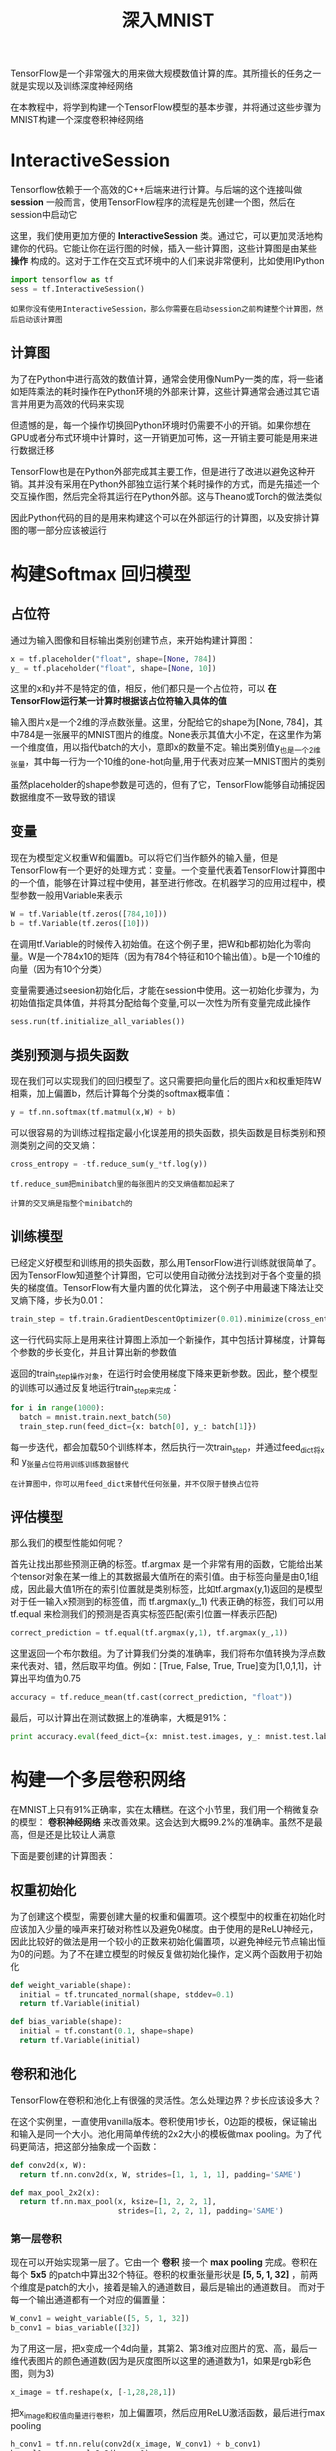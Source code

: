 #+TITLE: 深入MNIST
#+HTML_HEAD: <link rel="stylesheet" type="text/css" href="../css/main.css" />
#+HTML_LINK_UP: mnist.html   
#+HTML_LINK_HOME: tensorflow.html
#+OPTIONS: num:nil timestamp:nil 

TensorFlow是一个非常强大的用来做大规模数值计算的库。其所擅长的任务之一就是实现以及训练深度神经网络

在本教程中，将学到构建一个TensorFlow模型的基本步骤，并将通过这些步骤为MNIST构建一个深度卷积神经网络

* InteractiveSession 
  Tensorflow依赖于一个高效的C++后端来进行计算。与后端的这个连接叫做 *session* 一般而言，使用TensorFlow程序的流程是先创建一个图，然后在session中启动它
  
  这里，我们使用更加方便的 *InteractiveSession* 类。通过它，可以更加灵活地构建你的代码。它能让你在运行图的时候，插入一些计算图，这些计算图是由某些 *操作* 构成的。这对于工作在交互式环境中的人们来说非常便利，比如使用IPython
  
  #+BEGIN_SRC python
  import tensorflow as tf
  sess = tf.InteractiveSession()
  #+END_SRC
  
  #+BEGIN_EXAMPLE
  如果你没有使用InteractiveSession，那么你需要在启动session之前构建整个计算图，然后启动该计算图
  #+END_EXAMPLE
  
** 计算图 
   为了在Python中进行高效的数值计算，通常会使用像NumPy一类的库，将一些诸如矩阵乘法的耗时操作在Python环境的外部来计算，这些计算通常会通过其它语言并用更为高效的代码来实现
   
   但遗憾的是，每一个操作切换回Python环境时仍需要不小的开销。如果你想在GPU或者分布式环境中计算时，这一开销更加可怖，这一开销主要可能是用来进行数据迁移
   
   TensorFlow也是在Python外部完成其主要工作，但是进行了改进以避免这种开销。其并没有采用在Python外部独立运行某个耗时操作的方式，而是先描述一个交互操作图，然后完全将其运行在Python外部。这与Theano或Torch的做法类似
   
   因此Python代码的目的是用来构建这个可以在外部运行的计算图，以及安排计算图的哪一部分应该被运行
   
* 构建Softmax 回归模型 
  
** 占位符  
   通过为输入图像和目标输出类别创建节点，来开始构建计算图：
   
   #+BEGIN_SRC python
  x = tf.placeholder("float", shape=[None, 784])
  y_ = tf.placeholder("float", shape=[None, 10])
   #+END_SRC
   
   这里的x和y并不是特定的值，相反，他们都只是一个占位符，可以 *在TensorFlow运行某一计算时根据该占位符输入具体的值* 
   
   输入图片x是一个2维的浮点数张量。这里，分配给它的shape为[None, 784]，其中784是一张展平的MNIST图片的维度。None表示其值大小不定，在这里作为第一个维度值，用以指代batch的大小，意即x的数量不定。输出类别值y_也是一个2维张量，其中每一行为一个10维的one-hot向量,用于代表对应某一MNIST图片的类别
   
   虽然placeholder的shape参数是可选的，但有了它，TensorFlow能够自动捕捉因数据维度不一致导致的错误
   
** 变量 
   现在为模型定义权重W和偏置b。可以将它们当作额外的输入量，但是TensorFlow有一个更好的处理方式：变量。一个变量代表着TensorFlow计算图中的一个值，能够在计算过程中使用，甚至进行修改。在机器学习的应用过程中，模型参数一般用Variable来表示
   
   #+BEGIN_SRC python
  W = tf.Variable(tf.zeros([784,10]))
  b = tf.Variable(tf.zeros([10]))
   #+END_SRC
   
   在调用tf.Variable的时候传入初始值。在这个例子里，把W和b都初始化为零向量。W是一个784x10的矩阵（因为有784个特征和10个输出值）。b是一个10维的向量（因为有10个分类）
   
   变量需要通过seesion初始化后，才能在session中使用。这一初始化步骤为，为初始值指定具体值，并将其分配给每个变量,可以一次性为所有变量完成此操作
   
   #+BEGIN_SRC python
  sess.run(tf.initialize_all_variables())
   #+END_SRC
   
** 类别预测与损失函数 
   现在我们可以实现我们的回归模型了。这只需要把向量化后的图片x和权重矩阵W相乘，加上偏置b，然后计算每个分类的softmax概率值：
   
   #+BEGIN_SRC python
  y = tf.nn.softmax(tf.matmul(x,W) + b)
   #+END_SRC
   
   可以很容易的为训练过程指定最小化误差用的损失函数，损失函数是目标类别和预测类别之间的交叉熵：
   
   #+BEGIN_SRC python
  cross_entropy = -tf.reduce_sum(y_*tf.log(y))
   #+END_SRC
   
   #+BEGIN_EXAMPLE
   tf.reduce_sum把minibatch里的每张图片的交叉熵值都加起来了
   
   计算的交叉熵是指整个minibatch的
   #+END_EXAMPLE
   
** 训练模型 
   已经定义好模型和训练用的损失函数，那么用TensorFlow进行训练就很简单了。因为TensorFlow知道整个计算图，它可以使用自动微分法找到对于各个变量的损失的梯度值。TensorFlow有大量内置的优化算法， 这个例子中用最速下降法让交叉熵下降，步长为0.01：
   
   #+BEGIN_SRC python
  train_step = tf.train.GradientDescentOptimizer(0.01).minimize(cross_entropy)
   #+END_SRC
   
   这一行代码实际上是用来往计算图上添加一个新操作，其中包括计算梯度，计算每个参数的步长变化，并且计算出新的参数值
   
   返回的train_step操作对象，在运行时会使用梯度下降来更新参数。因此，整个模型的训练可以通过反复地运行train_step来完成：
   
   #+BEGIN_SRC python
  for i in range(1000):
    batch = mnist.train.next_batch(50)
    train_step.run(feed_dict={x: batch[0], y_: batch[1]})
   #+END_SRC
   
   每一步迭代，都会加载50个训练样本，然后执行一次train_step，并通过feed_dict将x 和 y_张量占位符用训练训练数据替代
   
   #+BEGIN_EXAMPLE
   在计算图中，你可以用feed_dict来替代任何张量，并不仅限于替换占位符
   #+END_EXAMPLE
   
** 评估模型 
   那么我们的模型性能如何呢？
   
   首先让找出那些预测正确的标签。tf.argmax 是一个非常有用的函数，它能给出某个tensor对象在某一维上的其数据最大值所在的索引值。由于标签向量是由0,1组成，因此最大值1所在的索引位置就是类别标签，比如tf.argmax(y,1)返回的是模型对于任一输入x预测到的标签值，而 tf.argmax(y_,1) 代表正确的标签，我们可以用 tf.equal 来检测我们的预测是否真实标签匹配(索引位置一样表示匹配)
   
   #+BEGIN_SRC python
     correct_prediction = tf.equal(tf.argmax(y,1), tf.argmax(y_,1))
   #+END_SRC
   
   这里返回一个布尔数组。为了计算我们分类的准确率，我们将布尔值转换为浮点数来代表对、错，然后取平均值。例如：[True, False, True, True]变为[1,0,1,1]，计算出平均值为0.75
   
   #+BEGIN_SRC python
  accuracy = tf.reduce_mean(tf.cast(correct_prediction, "float"))
   #+END_SRC
   
   最后，可以计算出在测试数据上的准确率，大概是91%：
   
   #+BEGIN_SRC python
  print accuracy.eval(feed_dict={x: mnist.test.images, y_: mnist.test.labels})
   #+END_SRC
   
* 构建一个多层卷积网络 
  在MNIST上只有91%正确率，实在太糟糕。在这个小节里，我们用一个稍微复杂的模型： *卷积神经网络* 来改善效果。这会达到大概99.2%的准确率。虽然不是最高，但是还是比较让人满意
  
  下面是要创建的计算图表：
  
  #+ATTR_HTML: image :width 30% 
  [[file:pic/mnist-deep.png]]
  
** 权重初始化 
   为了创建这个模型，需要创建大量的权重和偏置项。这个模型中的权重在初始化时应该加入少量的噪声来打破对称性以及避免0梯度。由于使用的是ReLU神经元，因此比较好的做法是用一个较小的正数来初始化偏置项，以避免神经元节点输出恒为0的问题。为了不在建立模型的时候反复做初始化操作，定义两个函数用于初始化
   
   #+BEGIN_SRC python
     def weight_variable(shape):
       initial = tf.truncated_normal(shape, stddev=0.1)
       return tf.Variable(initial)

     def bias_variable(shape):
       initial = tf.constant(0.1, shape=shape)
       return tf.Variable(initial)
   #+END_SRC
   
** 卷积和池化
   TensorFlow在卷积和池化上有很强的灵活性。怎么处理边界？步长应该设多大？
   
   在这个实例里，一直使用vanilla版本。卷积使用1步长，0边距的模板，保证输出和输入是同一个大小。池化用简单传统的2x2大小的模板做max pooling。为了代码更简洁，把这部分抽象成一个函数：
   
   #+BEGIN_SRC python
  def conv2d(x, W):
    return tf.nn.conv2d(x, W, strides=[1, 1, 1, 1], padding='SAME')

  def max_pool_2x2(x):
    return tf.nn.max_pool(x, ksize=[1, 2, 2, 1],
                          strides=[1, 2, 2, 1], padding='SAME')
   #+END_SRC
   
*** 第一层卷积 
    现在可以开始实现第一层了。它由一个 *卷积* 接一个 *max pooling* 完成。卷积在每个 *5x5* 的patch中算出32个特征。卷积的权重张量形状是 *[5, 5, 1, 32]* ，前两个维度是patch的大小，接着是输入的通道数目，最后是输出的通道数目。 而对于每一个输出通道都有一个对应的偏置量：
    
    #+BEGIN_SRC python
  W_conv1 = weight_variable([5, 5, 1, 32])
  b_conv1 = bias_variable([32])
    #+END_SRC
    
    为了用这一层，把x变成一个4d向量，其第2、第3维对应图片的宽、高，最后一维代表图片的颜色通道数(因为是灰度图所以这里的通道数为1，如果是rgb彩色图，则为3)
    
    #+BEGIN_SRC python
  x_image = tf.reshape(x, [-1,28,28,1])
    #+END_SRC
    
    把x_image和权值向量进行卷积，加上偏置项，然后应用ReLU激活函数，最后进行max pooling
    
    #+BEGIN_SRC python
  h_conv1 = tf.nn.relu(conv2d(x_image, W_conv1) + b_conv1)
  h_pool1 = max_pool_2x2(h_conv1)
    #+END_SRC
    
*** 第二层卷积 
    为了构建一个更深的网络，会把几个类似的层堆叠起来。第二层中，每个5x5的patch会得到64个特征：
    
    #+BEGIN_SRC python
  W_conv2 = weight_variable([5, 5, 32, 64])
  b_conv2 = bias_variable([64])

  h_conv2 = tf.nn.relu(conv2d(h_pool1, W_conv2) + b_conv2)
  h_pool2 = max_pool_2x2(h_conv2)
    #+END_SRC
    
*** 密集连接层 
    现在，图片尺寸减小到7x7，加入一个有1024个神经元的全连接层，用于处理整个图片。把池化层输出的张量reshape成一些向量，乘上权重矩阵，加上偏置，然后对其使用ReLU：
    
    #+BEGIN_SRC python
  W_fc1 = weight_variable([7 * 7 * 64, 1024])
  b_fc1 = bias_variable([1024])

  h_pool2_flat = tf.reshape(h_pool2, [-1, 7*7*64])
  h_fc1 = tf.nn.relu(tf.matmul(h_pool2_flat, W_fc1) + b_fc1)
    #+END_SRC
    
**** Dropout 
     为了减少过拟合，在输出层之前加入dropout。用一个placeholder来代表一个神经元的输出在dropout中保持不变的概率。这样可以在训练过程中启用dropout，在测试过程中关闭dropout。 TensorFlow的tf.nn.dropout操作除了可以屏蔽神经元的输出外，还会自动处理神经元输出值的scale。所以用dropout的时候可以不用考虑scale：
     
     #+BEGIN_SRC python
  keep_prob = tf.placeholder("float")
  h_fc1_drop = tf.nn.dropout(h_fc1, keep_prob)
     #+END_SRC
     
*** 输出层
    最后，添加一个softmax层，就像前面的单层softmax regression一样：
    
    #+BEGIN_SRC python
  W_fc2 = weight_variable([1024, 10])
  b_fc2 = bias_variable([10])

  y_conv=tf.nn.softmax(tf.matmul(h_fc1_drop, W_fc2) + b_fc2)
    #+END_SRC
    
** 训练和评估模型 
   为了进行训练和评估，使用与之前简单的单层SoftMax神经网络模型几乎相同的一套代码，只是会用更加复杂的 *ADAM优化器* 来做梯度最速下降，在feed_dict中加入额外的参数 *keep_prob* 来控制dropout比例，然后每100次迭代输出一次日志：
   
   #+BEGIN_SRC python
  cross_entropy = tf.reduce_mean(
      tf.nn.softmax_cross_entropy_with_logits(labels=y_, logits=y_conv))
  train_step = tf.train.AdamOptimizer(1e-4).minimize(cross_entropy)
  correct_prediction = tf.equal(tf.argmax(y_conv, 1), tf.argmax(y_, 1))
  accuracy = tf.reduce_mean(tf.cast(correct_prediction, tf.float32))

  with tf.Session() as sess:
    sess.run(tf.global_variables_initializer())
    for i in range(20000):
      batch = mnist.train.next_batch(50)
      if i % 100 == 0:
        train_accuracy = accuracy.eval(feed_dict={
            x: batch[0], y_: batch[1], keep_prob: 1.0})
        print('step %d, training accuracy %g' % (i, train_accuracy))
      train_step.run(feed_dict={x: batch[0], y_: batch[1], keep_prob: 0.5})

    print('test accuracy %g' % accuracy.eval(feed_dict={
        x: mnist.test.images, y_: mnist.test.labels, keep_prob: 1.0}))
   #+END_SRC
   
   以上代码，在最终测试集上的准确率大概是99.2%
   
   [[file:mechanics.org][Next：运行方式]]
   
   [[file:mnist.org][Previous：MNIST入门]]
   
   [[file:tensorflow.org][目录]]
